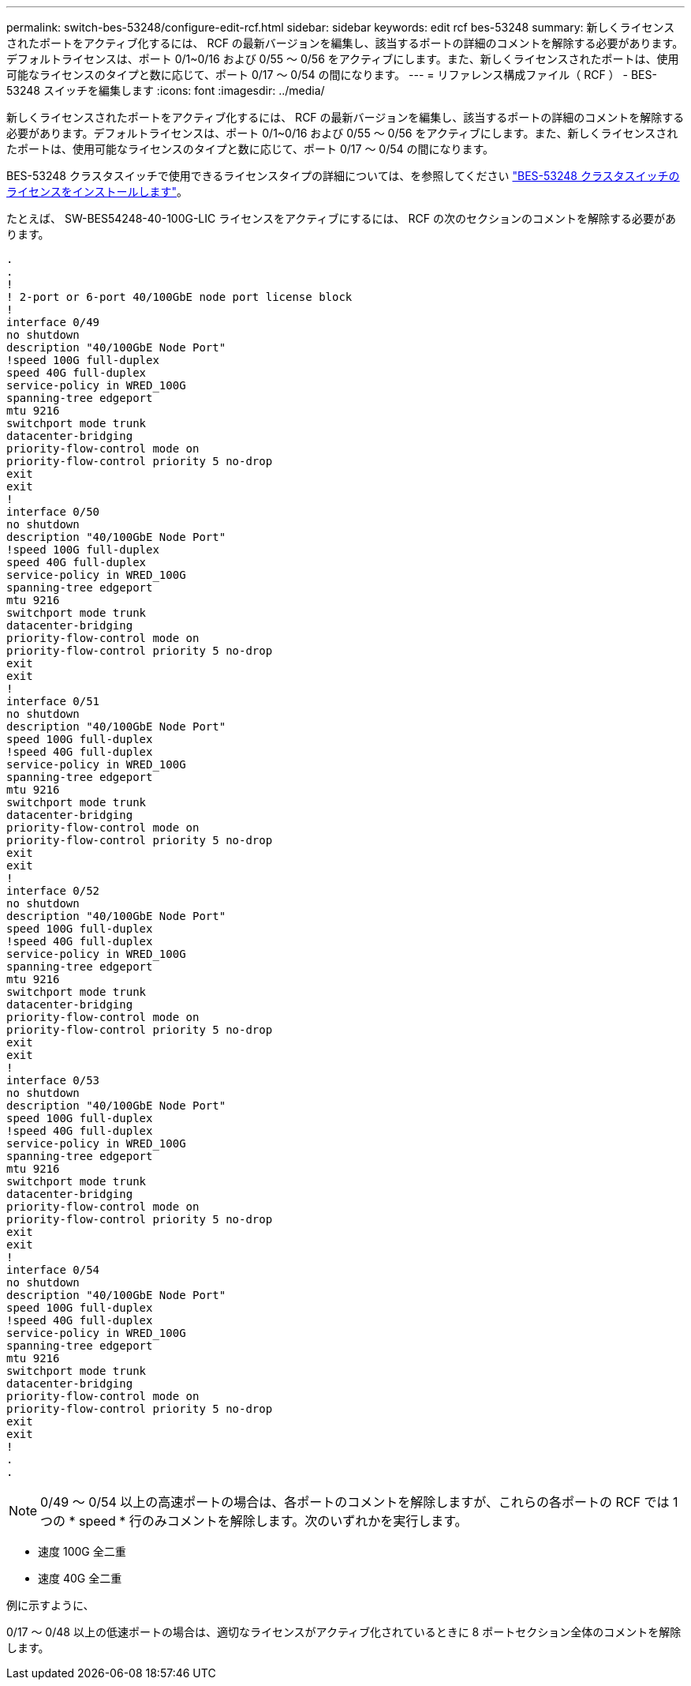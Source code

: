 ---
permalink: switch-bes-53248/configure-edit-rcf.html 
sidebar: sidebar 
keywords: edit rcf bes-53248 
summary: 新しくライセンスされたポートをアクティブ化するには、 RCF の最新バージョンを編集し、該当するポートの詳細のコメントを解除する必要があります。デフォルトライセンスは、ポート 0/1~0/16 および 0/55 ～ 0/56 をアクティブにします。また、新しくライセンスされたポートは、使用可能なライセンスのタイプと数に応じて、ポート 0/17 ～ 0/54 の間になります。 
---
= リファレンス構成ファイル（ RCF ） - BES-53248 スイッチを編集します
:icons: font
:imagesdir: ../media/


[role="lead"]
新しくライセンスされたポートをアクティブ化するには、 RCF の最新バージョンを編集し、該当するポートの詳細のコメントを解除する必要があります。デフォルトライセンスは、ポート 0/1~0/16 および 0/55 ～ 0/56 をアクティブにします。また、新しくライセンスされたポートは、使用可能なライセンスのタイプと数に応じて、ポート 0/17 ～ 0/54 の間になります。

BES-53248 クラスタスイッチで使用できるライセンスタイプの詳細については、を参照してください link:configure-licenses.html["BES-53248 クラスタスイッチのライセンスをインストールします"]。

たとえば、 SW-BES54248-40-100G-LIC ライセンスをアクティブにするには、 RCF の次のセクションのコメントを解除する必要があります。

[listing]
----
.
.
!
! 2-port or 6-port 40/100GbE node port license block
!
interface 0/49
no shutdown
description "40/100GbE Node Port"
!speed 100G full-duplex
speed 40G full-duplex
service-policy in WRED_100G
spanning-tree edgeport
mtu 9216
switchport mode trunk
datacenter-bridging
priority-flow-control mode on
priority-flow-control priority 5 no-drop
exit
exit
!
interface 0/50
no shutdown
description "40/100GbE Node Port"
!speed 100G full-duplex
speed 40G full-duplex
service-policy in WRED_100G
spanning-tree edgeport
mtu 9216
switchport mode trunk
datacenter-bridging
priority-flow-control mode on
priority-flow-control priority 5 no-drop
exit
exit
!
interface 0/51
no shutdown
description "40/100GbE Node Port"
speed 100G full-duplex
!speed 40G full-duplex
service-policy in WRED_100G
spanning-tree edgeport
mtu 9216
switchport mode trunk
datacenter-bridging
priority-flow-control mode on
priority-flow-control priority 5 no-drop
exit
exit
!
interface 0/52
no shutdown
description "40/100GbE Node Port"
speed 100G full-duplex
!speed 40G full-duplex
service-policy in WRED_100G
spanning-tree edgeport
mtu 9216
switchport mode trunk
datacenter-bridging
priority-flow-control mode on
priority-flow-control priority 5 no-drop
exit
exit
!
interface 0/53
no shutdown
description "40/100GbE Node Port"
speed 100G full-duplex
!speed 40G full-duplex
service-policy in WRED_100G
spanning-tree edgeport
mtu 9216
switchport mode trunk
datacenter-bridging
priority-flow-control mode on
priority-flow-control priority 5 no-drop
exit
exit
!
interface 0/54
no shutdown
description "40/100GbE Node Port"
speed 100G full-duplex
!speed 40G full-duplex
service-policy in WRED_100G
spanning-tree edgeport
mtu 9216
switchport mode trunk
datacenter-bridging
priority-flow-control mode on
priority-flow-control priority 5 no-drop
exit
exit
!
.
.
----

NOTE: 0/49 ～ 0/54 以上の高速ポートの場合は、各ポートのコメントを解除しますが、これらの各ポートの RCF では 1 つの * speed * 行のみコメントを解除します。次のいずれかを実行します。

* 速度 100G 全二重
* 速度 40G 全二重


例に示すように、

0/17 ～ 0/48 以上の低速ポートの場合は、適切なライセンスがアクティブ化されているときに 8 ポートセクション全体のコメントを解除します。
